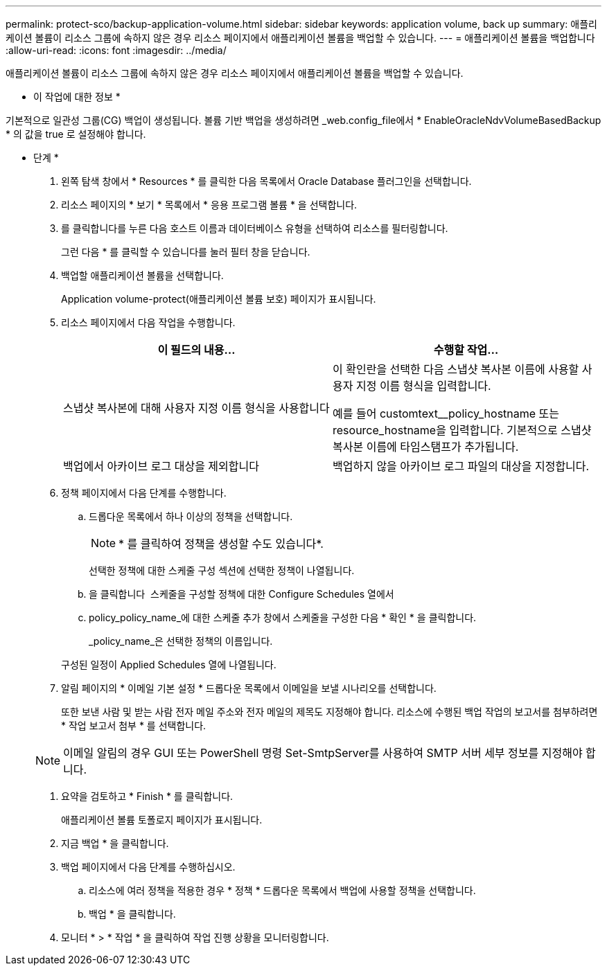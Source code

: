 ---
permalink: protect-sco/backup-application-volume.html 
sidebar: sidebar 
keywords: application volume, back up 
summary: 애플리케이션 볼륨이 리소스 그룹에 속하지 않은 경우 리소스 페이지에서 애플리케이션 볼륨을 백업할 수 있습니다. 
---
= 애플리케이션 볼륨을 백업합니다
:allow-uri-read: 
:icons: font
:imagesdir: ../media/


[role="lead"]
애플리케이션 볼륨이 리소스 그룹에 속하지 않은 경우 리소스 페이지에서 애플리케이션 볼륨을 백업할 수 있습니다.

* 이 작업에 대한 정보 *

기본적으로 일관성 그룹(CG) 백업이 생성됩니다. 볼륨 기반 백업을 생성하려면 _web.config_file에서 * EnableOracleNdvVolumeBasedBackup * 의 값을 true 로 설정해야 합니다.

* 단계 *

. 왼쪽 탐색 창에서 * Resources * 를 클릭한 다음 목록에서 Oracle Database 플러그인을 선택합니다.
. 리소스 페이지의 * 보기 * 목록에서 * 응용 프로그램 볼륨 * 을 선택합니다.
. 를 클릭합니다image:../media/filter_icon.gif[""]를 누른 다음 호스트 이름과 데이터베이스 유형을 선택하여 리소스를 필터링합니다.
+
그런 다음 * 를 클릭할 수 있습니다image:../media/filter_icon.gif[""]를 눌러 필터 창을 닫습니다.

. 백업할 애플리케이션 볼륨을 선택합니다.
+
Application volume-protect(애플리케이션 볼륨 보호) 페이지가 표시됩니다.

. 리소스 페이지에서 다음 작업을 수행합니다.
+
|===
| 이 필드의 내용... | 수행할 작업... 


 a| 
스냅샷 복사본에 대해 사용자 지정 이름 형식을 사용합니다
 a| 
이 확인란을 선택한 다음 스냅샷 복사본 이름에 사용할 사용자 지정 이름 형식을 입력합니다.

예를 들어 customtext__policy_hostname 또는 resource_hostname을 입력합니다. 기본적으로 스냅샷 복사본 이름에 타임스탬프가 추가됩니다.



 a| 
백업에서 아카이브 로그 대상을 제외합니다
 a| 
백업하지 않을 아카이브 로그 파일의 대상을 지정합니다.

|===
. 정책 페이지에서 다음 단계를 수행합니다.
+
.. 드롭다운 목록에서 하나 이상의 정책을 선택합니다.
+

NOTE: * 를 클릭하여 정책을 생성할 수도 있습니다image:../media/add_policy_from_resourcegroup.gif[""]*.



+
선택한 정책에 대한 스케줄 구성 섹션에 선택한 정책이 나열됩니다.

+
.. 을 클릭합니다 image:../media/add_policy_from_resourcegroup.gif[""] 스케줄을 구성할 정책에 대한 Configure Schedules 열에서
.. policy_policy_name_에 대한 스케줄 추가 창에서 스케줄을 구성한 다음 * 확인 * 을 클릭합니다.
+
_policy_name_은 선택한 정책의 이름입니다.

+
구성된 일정이 Applied Schedules 열에 나열됩니다.



. 알림 페이지의 * 이메일 기본 설정 * 드롭다운 목록에서 이메일을 보낼 시나리오를 선택합니다.
+
또한 보낸 사람 및 받는 사람 전자 메일 주소와 전자 메일의 제목도 지정해야 합니다. 리소스에 수행된 백업 작업의 보고서를 첨부하려면 * 작업 보고서 첨부 * 를 선택합니다.

+

NOTE: 이메일 알림의 경우 GUI 또는 PowerShell 명령 Set-SmtpServer를 사용하여 SMTP 서버 세부 정보를 지정해야 합니다.

. 요약을 검토하고 * Finish * 를 클릭합니다.
+
애플리케이션 볼륨 토폴로지 페이지가 표시됩니다.

. 지금 백업 * 을 클릭합니다.
. 백업 페이지에서 다음 단계를 수행하십시오.
+
.. 리소스에 여러 정책을 적용한 경우 * 정책 * 드롭다운 목록에서 백업에 사용할 정책을 선택합니다.
.. 백업 * 을 클릭합니다.


. 모니터 * > * 작업 * 을 클릭하여 작업 진행 상황을 모니터링합니다.

